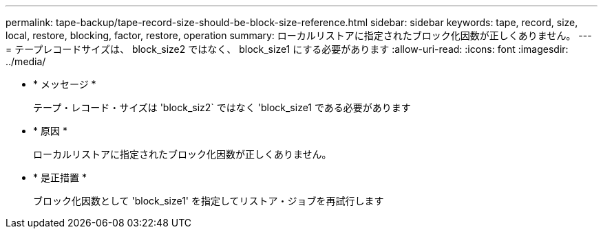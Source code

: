 ---
permalink: tape-backup/tape-record-size-should-be-block-size-reference.html 
sidebar: sidebar 
keywords: tape, record, size, local, restore, blocking, factor, restore, operation 
summary: ローカルリストアに指定されたブロック化因数が正しくありません。 
---
= テープレコードサイズは、 block_size2 ではなく、 block_size1 にする必要があります
:allow-uri-read: 
:icons: font
:imagesdir: ../media/


* * メッセージ *
+
テープ・レコード・サイズは 'block_siz2` ではなく 'block_size1 である必要があります

* * 原因 *
+
ローカルリストアに指定されたブロック化因数が正しくありません。

* * 是正措置 *
+
ブロック化因数として 'block_size1' を指定してリストア・ジョブを再試行します


